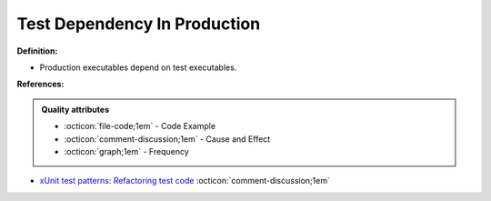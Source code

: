 Test Dependency In Production
^^^^^
**Definition:**

* Production executables depend on test executables.


**References:**

.. admonition:: Quality attributes

    * :octicon:`file-code;1em` -  Code Example
    * :octicon:`comment-discussion;1em` -  Cause and Effect
    * :octicon:`graph;1em` -  Frequency

* `xUnit test patterns: Refactoring test code <https://books.google.com.br/books?hl=pt-BR&lr=&id=-izOiCEIABQC&oi=fnd&pg=PT19&dq=%22test+code%22+AND+(%22test*+smell*%22+OR+antipattern*+OR+%22poor+quality%22)&ots=YL71coYZkx&sig=s3U1TNqypvSAzSilSbex5lnHonk#v=onepage&q=%22test%20code%22%20AND%20(%22test*%20smell*%22%20OR%20antipattern*%20OR%20%22poor%20quality%22)&f=false>`_ :octicon:`comment-discussion;1em`

